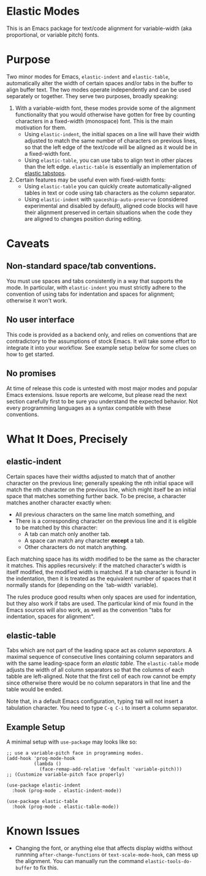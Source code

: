 * Elastic Modes

This is an Emacs package for text/code alignment for variable-width (aka proportional, or variable pitch) fonts.

* Purpose

Two minor modes for Emacs, ~elastic-indent~ and ~elastic-table~,
automatically alter the width of certain spaces and/or tabs in the
buffer to align buffer text.  The two modes operate independently and
can be used separately or together.  They serve two purposes, broadly
speaking:

1. With a variable-width font, these modes provide some of the
   alignment functionality that you would otherwise have gotten for
   free by counting characters in a fixed-width (monospace) font.
   This is the main motivation for them.
	* Using ~elastic-indent~, the initial spaces on a line will
          have their width adjusted to match the same number of
          characters on previous lines, so that the left edge of the
          text/code will be aligned as it would be in a fixed-width
          font.
	* Using ~elastic-table~, you can use tabs to align text in
          other places than the left edge.  ~elastic-table~ is
          essentially an implementation of [[https://nickgravgaard.com/elastic-tabstops/][elastic tabstops]].
2. Certain features may be useful even with fixed-width fonts:
	* Using ~elastic-table~ you can quickly create
          automatically-aligned tables in text or code
          using tab characters as the column separator.
	* Using ~elastic-indent~ with ~spaceship-auto-preserve~
          (considered experimental and disabled by default), aligned
          code blocks will have their alignment preserved in certain
          situations when the code they are aligned to changes
          position during editing.

* Caveats

** Non-standard space/tab conventions.
You must use spaces and tabs consistently in a way that supports the
mode.  In particular, with ~elastic-indent~ you must strictly adhere
to the convention of using tabs for indentation and spaces for
alignment; otherwise it won't work.

** No user interface
 This code is provided as a backend only, and relies on conventions
 that are contradictory to the assumptions of stock Emacs. It will
 take some effort to integrate it into your workflow.  See example
 setup below for some clues on how to get started.
 
** No promises
At time of release this code is untested with most major modes and
popular Emacs extensions.  Issue reports are welcome, but please read
the next section carefully first to be sure you understand the
expected behavior.  Not every programming languages as a syntax
compatible with these conventions.

* What It Does, Precisely

** elastic-indent

Certain spaces have their widths adjusted to match that of another
character on the previous line; generally speaking the nth initial
space will match the nth character on the previous line, which might
itself be an initial space that matches something further back.  To be
precise, a character matches another character exactly when:

- All previous characters on the same line match something, and
- There is a corresponding character on the previous line and it is
  eligible to be matched by this character:
   * A tab can match only another tab.
   * A space can match any character *except* a tab.
   * Other characters do not match anything.

Each matching space has its width modified to be the same as the
character it matches.  This applies recursively: if the matched
character's width is itself modified, the modified width is matched.
If a tab character is found in the indentation, then it is treated as
the equivalent number of spaces that it normally stands for (depending
on the `tab-width` variable).

The rules produce good results when only spaces are used for
indentation, but they also work if tabs are used. The particular kind
of mix found in the Emacs sources will also work, as well as the
convention "tabs for indentation, spaces for alignment".

** elastic-table

Tabs which are not part of the leading space act as /column
separators/.  A maximal sequence of consecutive lines containing
column separators and with the same leading-space form an /elastic
table/.  The ~elastic-table~ mode adjusts the width of all column
separators so that the columns of each tabble are left-aligned.  Note
that the first cell of each row cannot be empty since otherwise there
would be no column separators in that line and the table would be
ended.

Note that, in a default Emacs configuration, typing ~TAB~ will not
insert a tabulation character. You need to type ~C-q C-i~ to insert a
column separator.

** Example Setup
A minimal setup with ~use-package~ may looks like so:

#+begin_src elisp
  ;; use a variable-pitch face in programming modes.
  (add-hook 'prog-mode-hook
            (lambda ()
              (face-remap-add-relative 'default 'variable-pitch)))
  ;; (Customize variable-pitch face properly)
  
  (use-package elastic-indent
    :hook (prog-mode . elastic-indent-mode))

  (use-package elastic-table
    :hook (prog-mode . elastic-table-mode))
#+end_src


* Known Issues

- Changing the font, or anything else that affects display widths
  without runnning ~after-change-functions~ or ~text-scale-mode-hook~,
  can mess up the alignment.  You can manually run the command
  ~elastic-tools-do-buffer~ to fix this.
